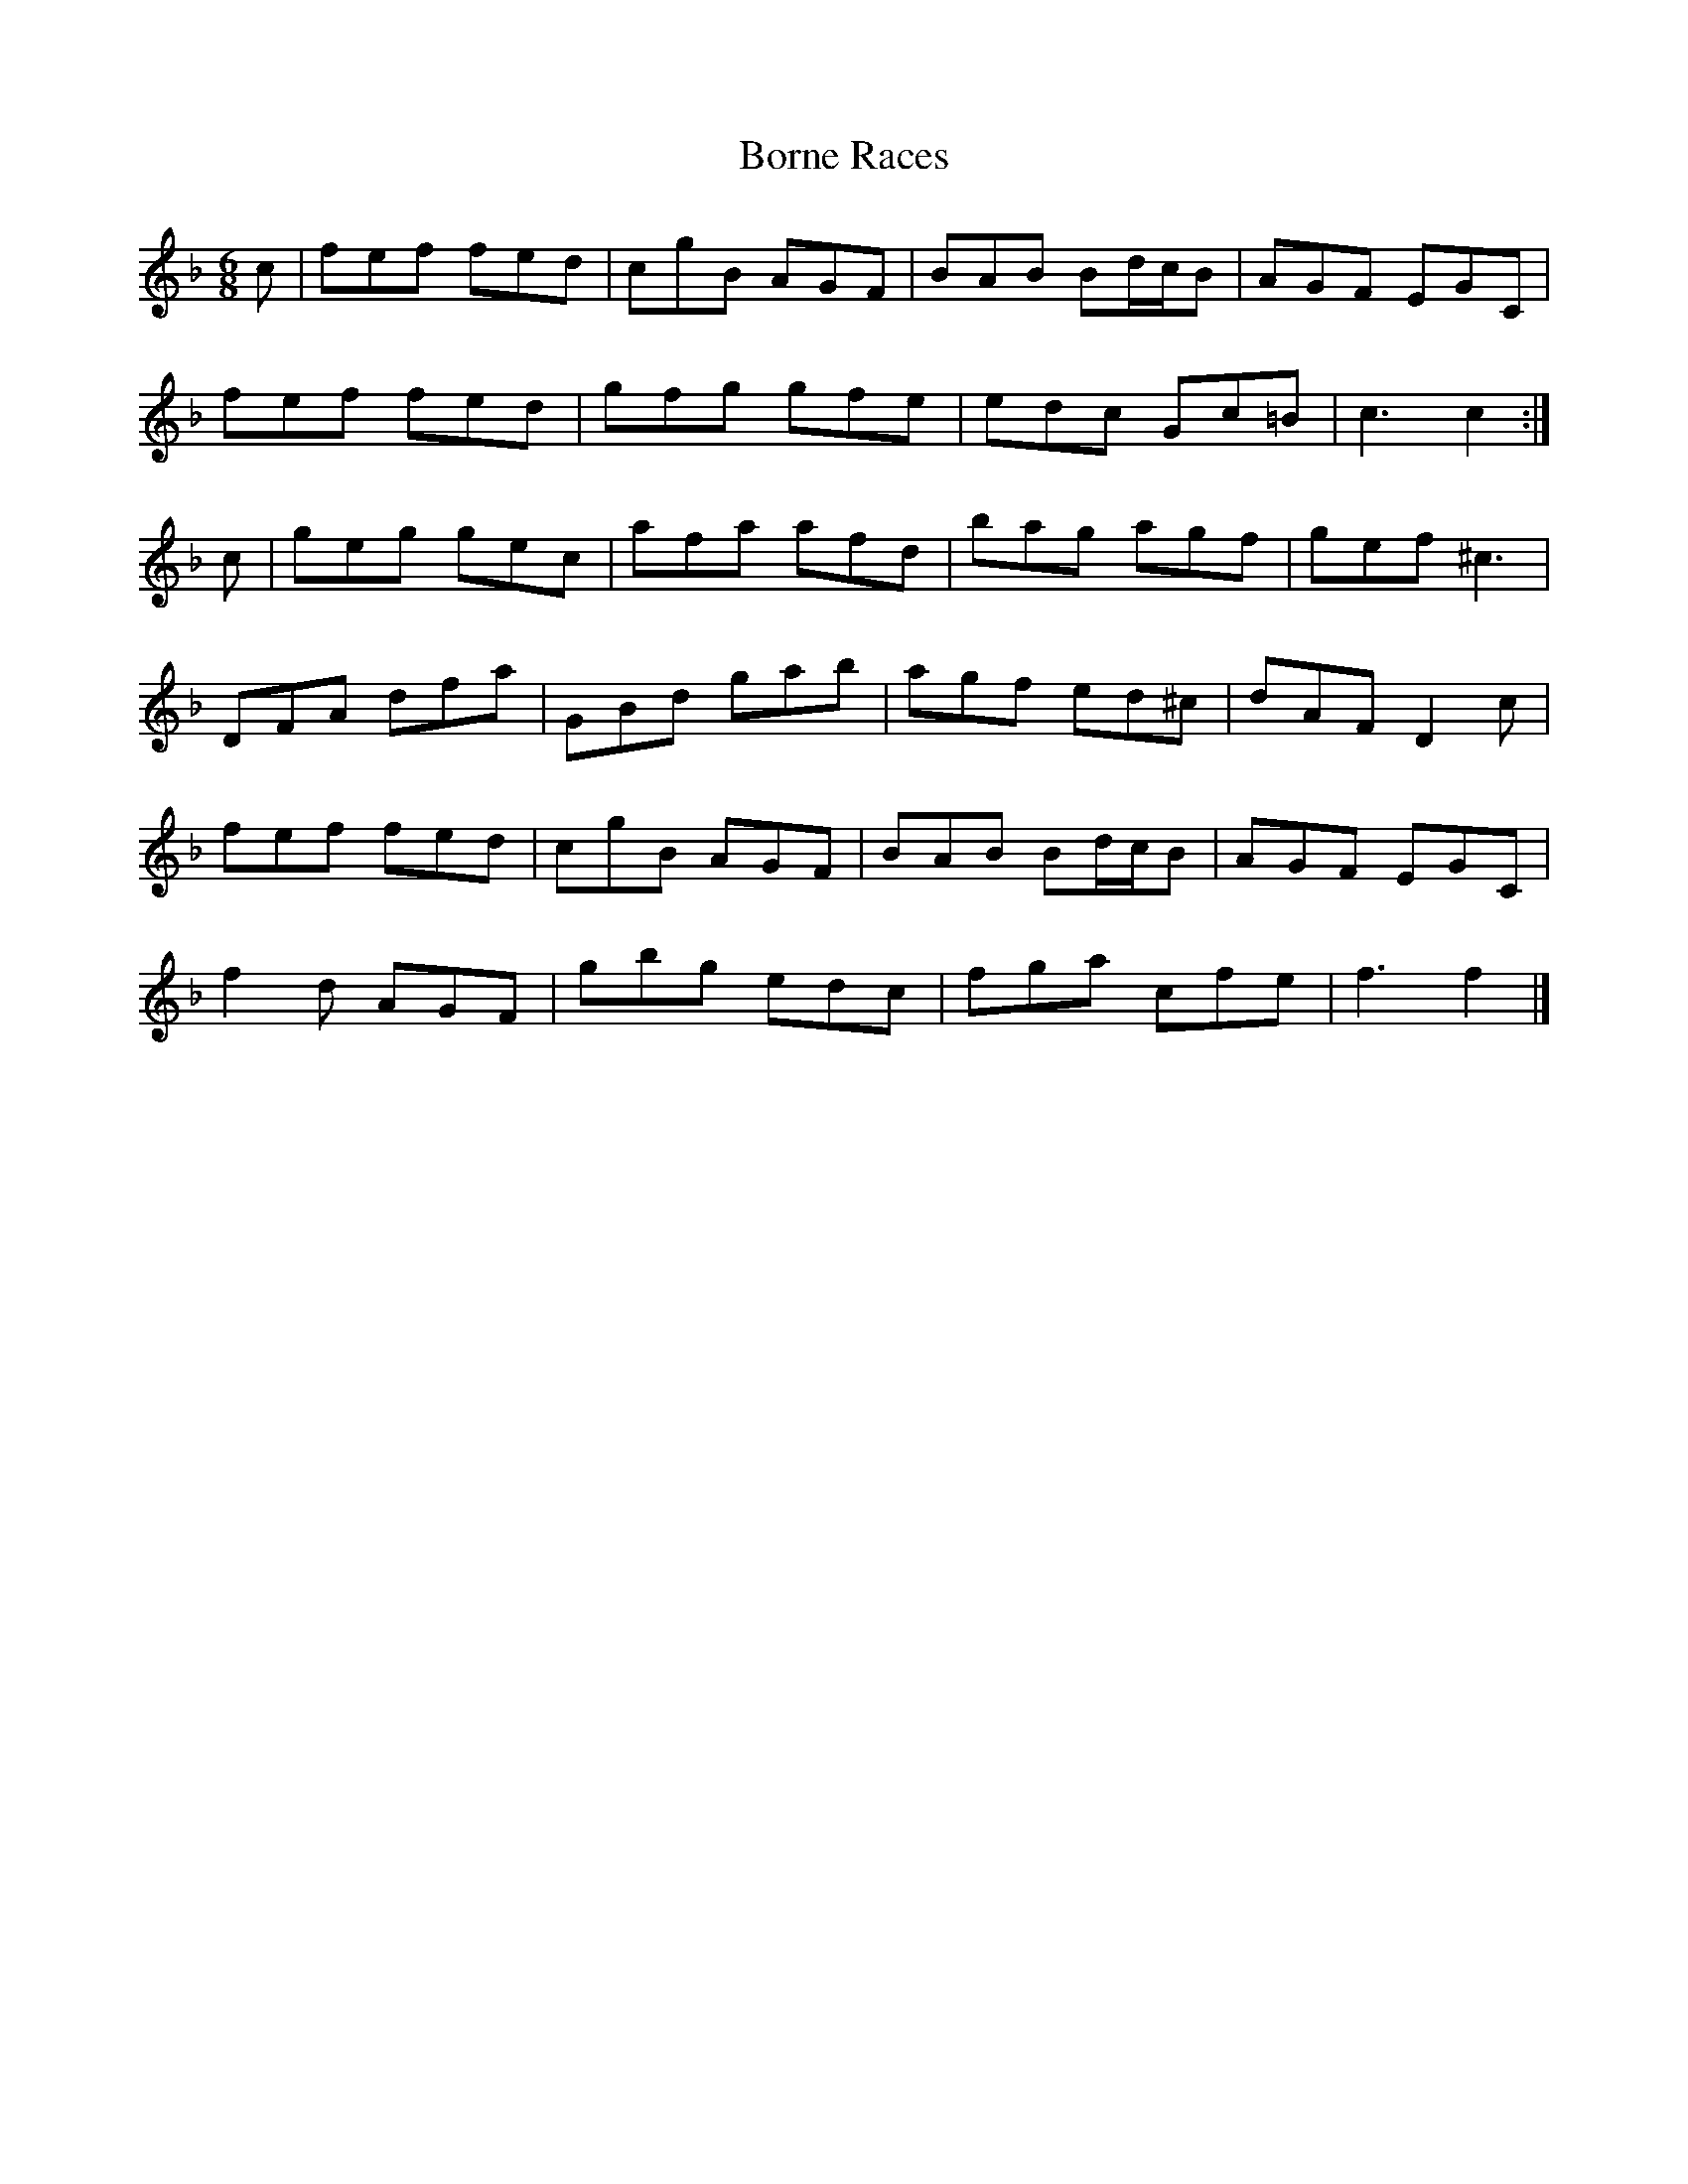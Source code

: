 X: 1
T: Borne Races
Z: Weejie
S: https://thesession.org/tunes/11267#setting11267
R: jig
M: 6/8
L: 1/8
K: Fmaj
c|fef fed|cgB AGF|BAB Bd/2c/2B|AGF EGC|
fef fed|gfg gfe|edc Gc=B|c3c2:|
c|geg gec|afa afd|bag agf|gef ^c3|
DFA dfa|GBd gab|agf ed^c|dAF D2c|
fef fed|cgB AGF|BAB Bd/2c/2B|AGF EGC|
f2d AGF|gbg edc|fga cfe|f3f2|]
